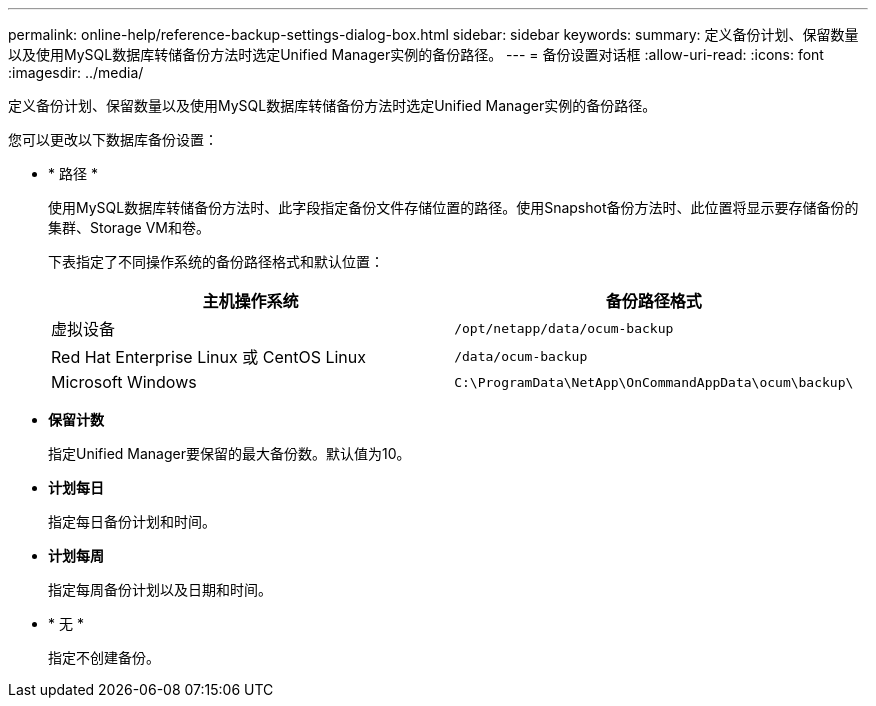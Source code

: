---
permalink: online-help/reference-backup-settings-dialog-box.html 
sidebar: sidebar 
keywords:  
summary: 定义备份计划、保留数量以及使用MySQL数据库转储备份方法时选定Unified Manager实例的备份路径。 
---
= 备份设置对话框
:allow-uri-read: 
:icons: font
:imagesdir: ../media/


[role="lead"]
定义备份计划、保留数量以及使用MySQL数据库转储备份方法时选定Unified Manager实例的备份路径。

您可以更改以下数据库备份设置：

* * 路径 *
+
使用MySQL数据库转储备份方法时、此字段指定备份文件存储位置的路径。使用Snapshot备份方法时、此位置将显示要存储备份的集群、Storage VM和卷。

+
下表指定了不同操作系统的备份路径格式和默认位置：

+
|===
| 主机操作系统 | 备份路径格式 


 a| 
虚拟设备
 a| 
`/opt/netapp/data/ocum-backup`



 a| 
Red Hat Enterprise Linux 或 CentOS Linux
 a| 
`/data/ocum-backup`



 a| 
Microsoft Windows
 a| 
`C:\ProgramData\NetApp\OnCommandAppData\ocum\backup\`

|===
* *保留计数*
+
指定Unified Manager要保留的最大备份数。默认值为10。

* *计划每日*
+
指定每日备份计划和时间。

* *计划每周*
+
指定每周备份计划以及日期和时间。

* * 无 *
+
指定不创建备份。


